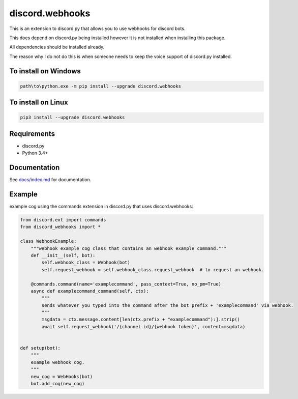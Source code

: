 discord.webhooks
================

.. raw:: html
    <!--- TODO: Change all of these badges later. --->

.. image:: https://api.codacy.com/project/badge/Grade/b505a5b0cf5e4b57b4b4c56fefe833b0
   :alt: Codacy Badge
   :target: https://www.codacy.com/app/AraHaan/discord-webhooks?utm_source=github.com&utm_medium=referral&utm_content=AraHaan/discord.webhooks&utm_campaign=badger
.. image:: https://img.shields.io/pypi/v/discord.webhooks.svg
   :target: https://pypi.python.org/pypi/discord.webhooks/
.. image:: https://img.shields.io/pypi/pyversions/discord.webhooks.svg
   :target: https://pypi.python.org/pypi/discord.webhooks/

This is an extension to discord.py that allows you to use webhooks for
discord bots.

This does depend on discord.py being installed however it is not
installed when installing this package.

All dependencies should be installed already.

The reason why I do not do this is when someone needs to keep the voice
support of discord.py installed.

To install on Windows
---------------------

.. code:: sh

    path\to\python.exe -m pip install --upgrade discord.webhooks

To install on Linux
-------------------

.. code:: sh

    pip3 install --upgrade discord.webhooks

Requirements
------------

-  discord.py
-  Python 3.4+

Documentation
-------------

See `docs/index.md <docs/index.md>`__ for documentation.

Example
-------

example cog using the commands extension in discord.py that uses
discord.webhooks:

.. code:: py

    from discord.ext import commands
    from discord_webhooks import *

    class WebhookExample:
        """webhook example cog class that contains an webhook example command."""
        def __init__(self, bot):
            self.webhook_class = Webhook(bot)
            self.request_webhook = self.webhook_class.request_webhook  # to request an webhook.

        @commands.command(name='examplecommand', pass_context=True, no_pm=True)
        async def examplecommand_command(self, ctx):
            """
            sends whatever you typed into the command after the bot prefix + 'examplecommand' via webhook.
            """
            msgdata = ctx.message.content[len(ctx.prefix + "examplecommand"):].strip()
            await self.request_webhook('/{channel id}/{webhook token}', content=msgdata)


    def setup(bot):
        """
        example webhook cog.
        """
        new_cog = WebHooks(bot)
        bot.add_cog(new_cog)

